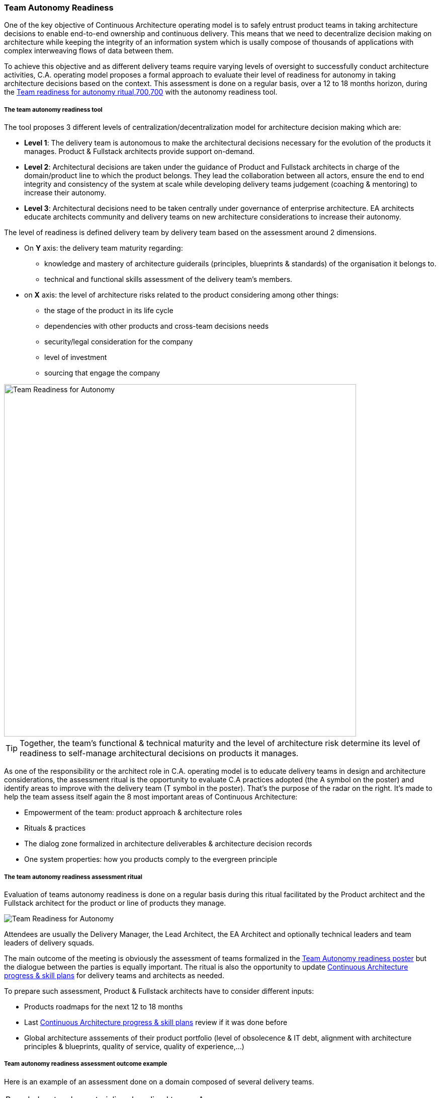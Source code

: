 === Team Autonomy Readiness

One of the key objective of Continuous Architecture operating model is to safely entrust product teams in taking architecture decisions to enable end-to-end ownership and continuous delivery. This means that we need to decentralize decision making on architecture while keeping the integrity of an information system which is usally compose of thousands of applications with complex interweaving flows of data between them.

To achieve this objective and as different delivery teams require varying levels of oversight to successfully conduct architecture activities, C.A. operating model proposes a formal approach to evaluate their level of readiness for autonomy in taking architecture decisions based on the context. This assessment is done on a regular basis, over a 12 to 18 months horizon, during the xref:team-readiness-ritual[Team readiness for autonomy ritual,700,700] with the autonomy readiness tool.

===== The team autonomy readiness tool

The tool proposes 3 different levels of centralization/decentralization model for architecture decision making which are:

* *Level 1*: The delivery team is autonomous to make the architectural decisions necessary for the evolution of the products it manages. Product & Fullstack architects provide support on-demand.
* *Level 2*: Architectural decisions are taken under the guidance of Product and Fullstack architects in charge of the domain/product line to which the product belongs. They lead the collaboration between all actors, ensure the end to end integrity and consistency of the system at scale while developing delivery teams judgement (coaching & mentoring) to increase their autonomy.
* *Level 3*: Architectural decisions need to be taken centrally under governance of enterprise architecture. EA architects educate architects community and delivery teams on new architecture considerations to increase their autonomy.

The level of readiness is defined delivery team by delivery team based on the assessment around 2 dimensions.

* On *Y* axis: the delivery team maturity regarding:
** knowledge and mastery of architecture guiderails (principles, blueprints & standards) of the organisation it belongs to.
** technical and functional skills assessment of the delivery team's members.
* on *X* axis: the level of architecture risks related to the product considering among other things:
** the stage of the product in its life cycle
** dependencies with other products and cross-team decisions needs
** security/legal consideration for the company
** level of investment
** sourcing that engage the company

image::./img/kit-autonomy-assesment.png[Team Readiness for Autonomy,700,700]

TIP: Together, the team’s functional & technical maturity and the level of architecture risk determine its level of readiness to self-manage architectural decisions on products it manages.

As one of the responsibility or the architect role in C.A. operating model is to educate delivery teams in design and architecture considerations, the assessment ritual is the opportunity to evaluate C.A practices adopted (the A symbol on the poster) and identify areas to improve with the delivery team (T symbol in the poster). That's the purpose of the radar on the right. It's made to help the team assess itself again the 8 most important areas of Continuous Architecture: 

* Empowerment of the team: product approach & architecture roles
* Rituals & practices
* The dialog zone formalized in architecture deliverables & architecture decision records
* One system properties: how you products comply to the evergreen principle

[[team-readiness-ritual]]
===== The team autonomy readiness assessment ritual

Evaluation of teams autonomy readiness is done on a regular basis during this ritual facilitated by the Product architect and the Fullstack architect for the product or line of products they manage.

image:./img/team-autonomy-readiness.png[Team Readiness for Autonomy]

Attendees are usually the Delivery Manager, the Lead Architect, the EA Architect and optionally technical leaders and team leaders of delivery squads.

The main outcome of the meeting is obviously the assessment of teams formalized in the xref:team-readiness-poster[Team Autonomy readiness poster] but the dialogue between the parties is equally important. The ritual is also the opportunity to update link:./img/kit-generic-progress-plan.png[Continuous Architecture progress & skill plans] for delivery teams and architects as needed.

To prepare such assessment, Product & Fullstack architects have to consider different inputs:

* Products roadmaps for the next 12 to 18 months
* Last link:./img/kit-generic-progress-plan.png[Continuous Architecture progress & skill plans] review if it was done before
* Global architecture asssements of their product portfolio (level of obsolecence & IT debt, alignment with architecture principles & blueprints, quality of service, quality of experience,...)

===== Team autonomy readiness assessment outcome example

Here is an example of an assessment done on a domain composed of several delivery teams.
[cols=2*]
|===
| Rounded rectangles materializes long lived teams. As you can see, on this domain, one team is considered autonomous when it comes to architecture because they do have the skills within the teams to do the architecture and the level of risk is considered acceptable. We have two teams that are maturing toward this autonomy thanks to architects being embedded into them. And we have one team that require to be steered as it is positionned on critical business process without the skills in the team to safely make those decisions. For each team, a set of post-its are defined: green ones represent latest achievements and red ones progress areas.
Through this tool you have a clear and simple overview of your domain based on your product teams.
| The radar is used to show for each of these teams where they are on the journey to adopt Continuous Architecture. It helps to visualize areas where teams consider they've reached their target and those where they are still progressing. But it also give the overall level of maturity of the domain and where progresses are being made
| image:./img/team-autonomy-sample1.jpg[Click to enlarge,width=256,link="./img/team-autonomy-sample1.jpg]
| image:./img/team-autonomy-sample2.jpg[Click to enlarge,width=256,link="./img/team-autonomy-sample2.jpg]
|===
